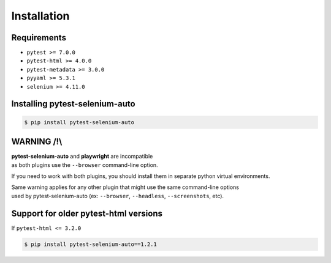 ============
Installation
============

Requirements
------------

* ``pytest >= 7.0.0``
* ``pytest-html >= 4.0.0``
* ``pytest-metadata >= 3.0.0``
* ``pyyaml >= 5.3.1``
* ``selenium >= 4.11.0``


Installing pytest-selenium-auto
-------------------------------

.. code-block:: bash

  $ pip install pytest-selenium-auto


WARNING /!\\
------------

| **pytest-selenium-auto** and **playwright** are incompatible
| as both plugins use the ``--browser`` command-line option.

If you need to work with both plugins, you should install them in separate python virtual environments.

| Same warning applies for any other plugin that might use the same command-line options
| used by pytest-selenium-auto (ex: ``--browser``, ``--headless``, ``--screenshots``, etc).


Support for older pytest-html versions
--------------------------------------

If ``pytest-html <= 3.2.0``

.. code-block:: bash

  $ pip install pytest-selenium-auto==1.2.1
